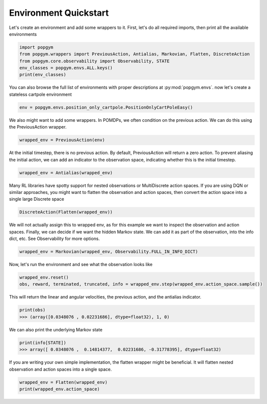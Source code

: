 .. _environment-quickstart:

Environment Quickstart
----------------------

Let's create an environment and add some wrappers to it. First, let's do all required imports, then print all the available environments

.. code-block:: python

    import popgym
    from popgym.wrappers import PreviousAction, Antialias, Markovian, Flatten, DiscreteAction
    from popgym.core.observability import Observability, STATE
    env_classes = popgym.envs.ALL.keys()
    print(env_classes)

You can also browse the full list of environments with proper descriptions at :py:mod:`popgym.envs`.
now let's create a stateless cartpole environment

.. code-block:: python

    env = popgym.envs.position_only_cartpole.PositionOnlyCartPoleEasy()

We also might want to add some wrappers. In POMDPs, we often condition on the previous action. We can do this using the PreviousAction wrapper.

.. code-block:: python

    wrapped_env = PreviousAction(env)

At the initial timestep, there is no previous action. By default, PreviousAction will return a zero action. To prevent aliasing the initial action, we can add an indicator to the observation space, indicating whether this is the initial timestep.

.. code-block:: python

    wrapped_env = Antialias(wrapped_env)

Many RL libraries have spotty support for nested observations or MultiDiscrete action spaces. If you are using DQN or similar approaches, you might want to flatten the observation and action spaces, then convert the action space into a single large Discrete space

.. code-block:: python

    DiscreteAction(Flatten(wrapped_env))

We will not actually assign this to wrapped env, as for this example we want to inspect the observation and action spaces. Finally, we can decide if we want the hidden Markov state. We can add it as part of the observation, into the info dict, etc. See Observability for more options.

.. code-block:: python

    wrapped_env = Markovian(wrapped_env, Observability.FULL_IN_INFO_DICT)

Now, let's run the environment and see what the observation looks like

.. code-block:: python

    wrapped_env.reset()
    obs, reward, terminated, truncated, info = wrapped_env.step(wrapped_env.action_space.sample())

This will return the linear and angular velocities, the previous action, and the antialias indicator.

.. code-block:: python

    print(obs)
    >>> (array([0.0348076 , 0.02231686], dtype=float32), 1, 0)

We can also print the underlying Markov state

.. code-block:: python

    print(info[STATE])
    >>> array([ 0.0348076 ,  0.14814377,  0.02231686, -0.31778395], dtype=float32)

If you are writing your own simple implementation, the flatten wrapper might be beneficial. It will flatten nested observation and action spaces into a single space.

.. code-block:: python

    wrapped_env = Flatten(wrapped_env)
    print(wrapped_env.action_space)
